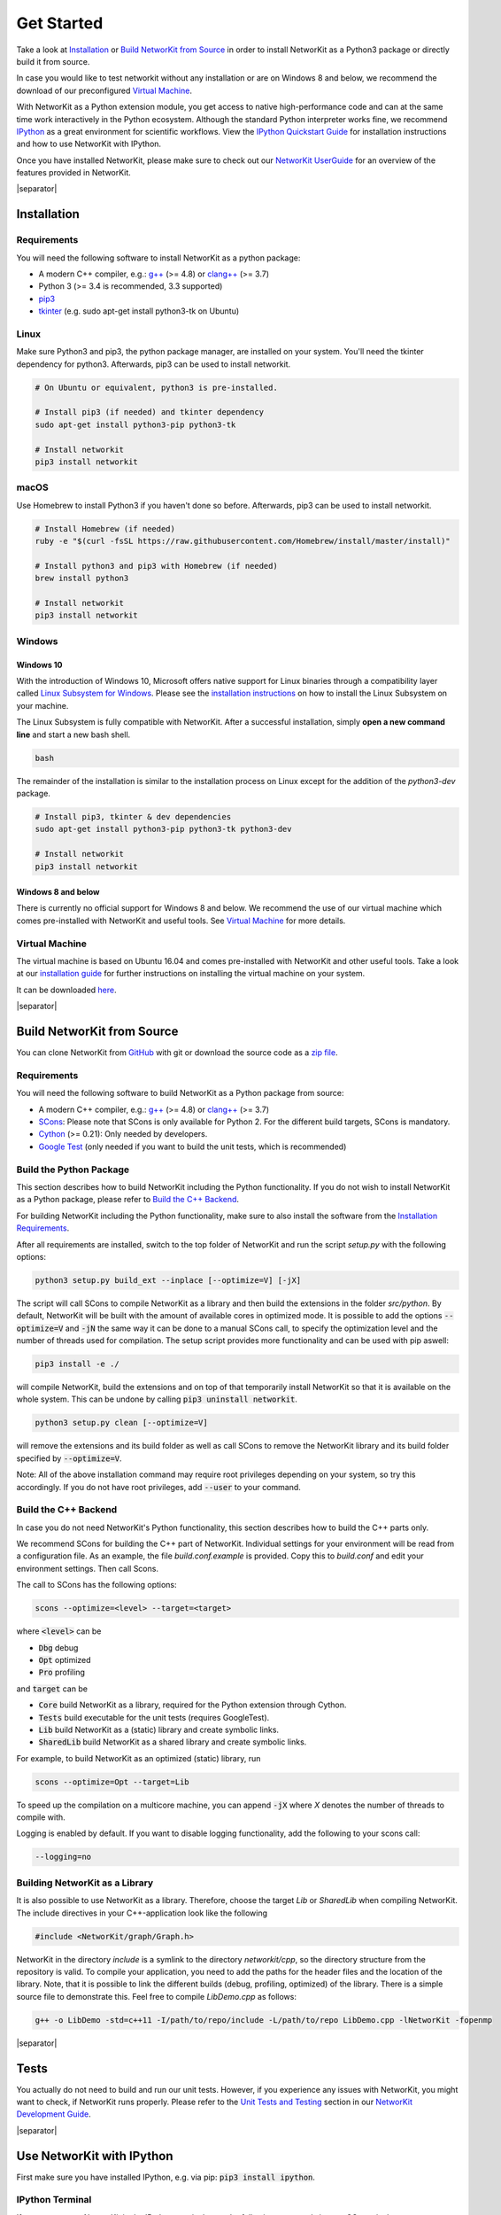 .. |separator| raw:: html

	<div style="padding-top: 25px; border-bottom: 1px solid #d4d7d9;"></div>

.. _get_started:

===========
Get Started
===========

Take a look at `Installation`_ or `Build NetworKit from Source`_ in order to install NetworKit as a Python3 package or directly build it from source.

In case you would like to test networkit without any installation or are on Windows 8 and below, we recommend the download of our preconfigured `Virtual Machine`_.

With NetworKit as a Python extension module, you get access to native high-performance code and can at the same time work interactively in the Python ecosystem.
Although the standard Python interpreter works fine, we recommend `IPython <http://ipython.readthedocs.org/en/stable/>`_ as a great environment for scientific
workflows. View the `IPython Quickstart Guide`_ for installation instructions and how to use NetworKit with IPython.

Once you have installed NetworKit, please make sure to check out our
`NetworKit UserGuide <https://github.com/kit-parco/networkit/blob/Dev/notebooks/User-Guide.ipynb>`_ for an overview of the features provided
in NetworKit.

|separator|

.. _Installation:

Installation
============

.. _Installation Requirements:

Requirements
------------

You will need the following software to install NetworKit as a python package:

- A modern C++ compiler, e.g.: `g++ <https://gcc.gnu.org>`_ (>= 4.8) or `clang++ <http://clang.llvm.org>`_ (>= 3.7)
- Python 3 (>= 3.4 is recommended, 3.3 supported)
- `pip3 <https://pypi.python.org/pypi/pip>`_
- `tkinter <https://docs.python.org/3/library/tkinter.html>`_ (e.g. sudo apt-get install python3-tk on Ubuntu)

.. _Linux:

Linux
-----

Make sure Python3 and pip3, the python package manager, are installed on your system. You'll need the tkinter dependency for python3. Afterwards, pip3 can be used to install networkit.

.. code-block:: bash

  # On Ubuntu or equivalent, python3 is pre-installed.

  # Install pip3 (if needed) and tkinter dependency
  sudo apt-get install python3-pip python3-tk

  # Install networkit
  pip3 install networkit

.. _macOS:

macOS
-----

Use Homebrew to install Python3 if you haven't done so before. Afterwards, pip3 can be used to install networkit.

.. code-block:: bash

  # Install Homebrew (if needed)
  ruby -e "$(curl -fsSL https://raw.githubusercontent.com/Homebrew/install/master/install)"

  # Install python3 and pip3 with Homebrew (if needed)
  brew install python3

  # Install networkit
  pip3 install networkit

.. _Windows:

Windows
-------

.. _Windows 10:

Windows 10
^^^^^^^^^^

With the introduction of Windows 10, Microsoft offers native support for Linux binaries through a compatibility layer called `Linux Subsystem for Windows <https://docs.microsoft.com/en-us/windows/wsl/about>`_. Please see the `installation instructions <https://docs.microsoft.com/en-us/windows/wsl/install-win10>`_ on how to install the Linux Subsystem on your machine.

The Linux Subsystem is fully compatible with NetworKit. After a successful installation, simply **open a new command line** and start a new bash shell.

.. code-block:: bash

  bash

The remainder of the installation is similar to the installation process on Linux except for the addition of the `python3-dev` package.

.. code-block:: bash

  # Install pip3, tkinter & dev dependencies
  sudo apt-get install python3-pip python3-tk python3-dev

  # Install networkit
  pip3 install networkit


.. _Windows 8 and below:

Windows 8 and below
^^^^^^^^^^^^^^^^^^^

There is currently no official support for Windows 8 and below. We recommend the use of our virtual machine which comes pre-installed with NetworKit and useful tools. See `Virtual Machine`_ for more details.

.. _Virtual Machine:

Virtual Machine
---------------

The virtual machine is based on Ubuntu 16.04 and comes pre-installed with NetworKit and other useful tools. Take a look at our `installation guide <https://networkit.github.io/networkit-vm_guide.html>`_ for further instructions on installing the virtual machine on your system.

It can be downloaded `here <https://networkit.github.io/uploads/networkit-vm.zip>`_.

|separator|

.. _Build NetworKit from Source:

Build NetworKit from Source
===========================

You can clone NetworKit from `GitHub <https://github.com/kit-parco/networkit>`_ with git or download the source code as a `zip file <https://github.com/kit-parco/networkit/archive/master.zip>`_.

.. _Build Requirements:

Requirements
------------

You will need the following software to build NetworKit as a Python package from source:

- A modern C++ compiler, e.g.: `g++ <https://gcc.gnu.org>`_ (>= 4.8) or `clang++ <http://clang.llvm.org>`_ (>= 3.7)
- `SCons <http://scons.org>`_: Please note that SCons is only available for Python 2. For the different build targets, SCons is mandatory.
- `Cython <http://cython.org/>`_ (>= 0.21): Only needed by developers.
- `Google Test <https://github.com/google/googletest>`_ (only needed if you want to build the unit tests, which is recommended)

Build the Python Package
------------------------

This section describes how to build NetworKit including the Python functionality. If you do not wish to install NetworKit as a Python package, please refer
to `Build the C++ Backend`_.

For building NetworKit including the Python functionality, make sure to also install the software from the `Installation Requirements`_.

After all requirements are installed, switch to the top folder of NetworKit and run the script *setup.py* with the following options:

.. code-block:: bash

	python3 setup.py build_ext --inplace [--optimize=V] [-jX]

The script will call SCons to compile NetworKit as a library and then build the extensions in the folder *src/python*. By default, NetworKit will be built with
the amount of available cores in optimized mode. It is possible to add the options :code:`--optimize=V` and :code:`-jN` the same way it can be done to a manual
SCons call, to specify the optimization level and the number of threads used for compilation. The setup script provides more functionality and can be used with
pip aswell:

.. code-block:: bash

	pip3 install -e ./

will compile NetworKit, build the extensions and on top of that temporarily install NetworKit so that it is available on the whole system. This can be undone by
calling :code:`pip3 uninstall networkit`.

.. code-block:: bash

	python3 setup.py clean [--optimize=V]

will remove the extensions and its build folder as well as call SCons to remove the NetworKit library and its build folder specified by :code:`--optimize=V`.

Note: All of the above installation command may require root privileges depending on your system, so try this accordingly. If you do not have root privileges,
add :code:`--user` to your command.


Build the C++ Backend
---------------------

In case you do not need NetworKit's Python functionality, this section describes how to build the C++ parts only.

We recommend SCons for building the C++ part of NetworKit. Individual settings for your environment will be read from a configuration file. As an example, the
file *build.conf.example* is provided. Copy this to *build.conf* and edit your environment settings. Then call Scons.

The call to SCons has the following options:

.. code-block:: bash

	scons --optimize=<level> --target=<target>

where :code:`<level>` can be

- :code:`Dbg` debug
- :code:`Opt` optimized
- :code:`Pro` profiling

and :code:`target` can be

- :code:`Core` build NetworKit as a library, required for the Python extension through Cython.
- :code:`Tests` build executable for the unit tests (requires GoogleTest).
- :code:`Lib` build NetworKit as a (static) library and create symbolic links.
- :code:`SharedLib` build NetworKit as a shared library and create symbolic links.

For example, to build NetworKit as an optimized (static) library, run

.. code-block:: bash

	scons --optimize=Opt --target=Lib

To speed up the compilation on a multicore machine, you can append :code:`-jX` where *X* denotes the number of threads to compile with.

Logging is enabled by default. If you want to disable logging functionality, add the following to your scons call:

.. code-block:: bash

	--logging=no


Building NetworKit as a Library
-------------------------------

It is also possible to use NetworKit as a library. Therefore, choose the target `Lib` or `SharedLib` when compiling NetworKit. The include directives in your C++\-application
look like the following

.. code-block:: C

	#include <NetworKit/graph/Graph.h>

NetworKit in the directory `include` is a symlink to the directory `networkit/cpp`, so the directory structure from the repository is valid. To compile your
application, you need to add the paths for the header files and the location of the library. Note, that it is possible to link the different builds
(debug, profiling, optimized) of the library. There is a simple source file to demonstrate this. Feel free to compile `LibDemo.cpp` as follows:

.. code-block:: bash

	g++ -o LibDemo -std=c++11 -I/path/to/repo/include -L/path/to/repo LibDemo.cpp -lNetworKit -fopenmp

|separator|

Tests
=====

You actually do not need to build and run our unit tests. However, if you experience any issues with NetworKit, you might want to check, if NetworKit runs properly.
Please refer to the `Unit Tests and Testing <https://networkit.github.io/dev-docs/DevGuide.html#devguide-unittests>`_ section in our `NetworKit Development Guide <https://networkit.github.io/dev-docs/DevGuide.html#devGuide>`_.

|separator|

.. _IPython Quickstart Guide:

Use NetworKit with IPython
==========================

First make sure you have installed IPython, e.g. via pip: :code:`pip3 install ipython`.

IPython Terminal
----------------

If you want to use NetworKit in the IPython terminal, type the following commands in your OS terminal:

.. code-block:: bash

	ipython3

.. code-block:: python

	from networkit import *

The first line opens the IPython terminal. The second line imports the *networkit* Python module. After that, you should be able to use NetworKit interactively.
For usage examples, refer to the `NetworKit UserGuide <https://github.com/kit-parco/networkit/blob/Dev/notebooks/User-Guide.ipynb>`_.

IPython Notebook/Jupyter
------------------------

Additionally, we recommend that you familiarize yourself with NetworKit through experimenting with the interactive IPython Notebook `NetworKit_UserGuide.ipynb` located
in the folder `Doc/Notebooks`. The user guide also introduces a large portion of NetworKits functionality with usage examples. To display and work with these notebooks,
you have to install jupyter and start a local notebook server from the terminal with:

.. code-block:: bash

	jupyter/ipython3 notebook

If you run into any problems with jupyter, head over to the `jupyter documentation <http://jupyter.readthedocs.io/en/latest/install.html>`_. If the notebook server starts as it is supposed to, your default browser should open a web interface or you have to open it manually. Then you can add `NetworKit_UserGuide.ipynb` from the above mentioned location or browse to the location through the web interface.

To show plots within the notebooks, place the following two lines at the beginning of your notebook:

.. code-block:: python

	%matplotlib inline
	matplotlib.pyplot as plt

**Note:** Instead of running jupyter, it may still be possible to run :code:`ipython3 notebook`. However, the notebook functionality of the ipython package is deprecated and has been moved to jupyter, which we strongly recommend.

NetworKit Usage Example
=======================

Now that you are done installing NetworKit, you might want to try the following example:

.. code-block:: python

	>>> from networkit import *
	>>> g = generators.HyperbolicGenerator(1e5).generate()
	>>> overview(g)
	Network Properties for:		G#5
	nodes, edges			100000, 300036
	directed?			False
	weighted?			False
	isolated nodes			1815
	self-loops			0
	density				0.000060
	clustering coefficient		0.720003
	min/max/avg degree		0, 1174, 6.000720
	degree assortativity		0.001383
	number of connected components	4026
	size of largest component	78387 (78.39 %)

	>>> communities = community.detectCommunities(g, inspect=True)
	PLM(balanced,pc,turbo) detected communities in 0.14902853965759277 [s]
	solution properties:
	-------------------  -----------
	# communities        4253
	min community size      1
	max community size   1821
	avg. community size    23.5128
	modularity              0.987991
	-------------------  -----------

	>>>

|separator|

Known Issues
============

- Mac OS X 10.10 "Yosemite": Some users have reported compilation problems on Yosemite with g++ 4.9. The compiler errors mention register problems.
  While the exact reason remains unclear, the actual issue seems to be that the compiler tries to perform a dual architecture build.
  Fix: Enforce a 64-bit build by prepending :code:`ARCHFLAGS="-arch x86_64"` to your setup/pip command, e.g. as in
  :code:`sudo ARCHFLAGS="-arch x86_64" python3 setup.py build_ext --inplace -j4` or :code:`sudo ARCHFLAGS="-arch x86_64" pip3 install networkit`.

-	NetworKit has not yet been successfully built on **Windows 8 and below** in a reproducible way. This is partially due to the fact that Windows ships without a C++ compiler which is
	necessary to build	the Python extensions. Even with the Visual C++ Redistributable our attempts were not successful. Any help is appreciated. It may
	be possible to build NetworKit as a library on Windows in environments like MinGW or Cygwin.

-	Some algorithms (e.g. StronglyConnectedComponents) are implemented in a recursive manner and for large input may exceed the default stack size on your platform.
	To work around this issue, you can lift the stack size limit for your terminal process and subsequent child processes with :code:`ulimit -s unlimited` or :code:`ulimit -Hs` (to the hard limit if there is one). It is also possible to change resource limits from Python directly with :code:`import resource; resource.setrlimit(resource.RLIMIT_STACK, (-1, -1))`.
-	On macOS, it can happen that the g++ compiler is unable to locate specific Linux-based header files. An example would be an error during the compilation of a C++ header which includes :code:`stdint`. This can generate the following error message: :code:`fatal error: sys/_types/_int8_t.h: No such file or directory`. This error will most likely happen on new systems or after a major system upgrade. In this case you need to (again) install the Xcode command line tools: :code:`xcode-select --install`. Afterwards the code should compile completely.


|separator|

Contributions
=============

We would like to encourage contributions to the NetworKit source code. See the `NetworKit Development Guide <https://networkit.github.io/dev-docs/DevGuide.html#devGuide>`_ for instructions. For support
please contact the `mailing list <https://lists.uni-koeln.de/mailman/listinfo/networkit>`_.
